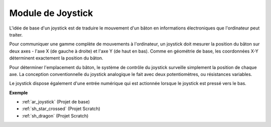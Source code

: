 .. _cpn_joystick:

Module de Joystick
=======================

.. image:: img/joystick_pic.png
    :align: center
    :width: 600

L'idée de base d'un joystick est de traduire le mouvement d'un bâton en informations électroniques que l'ordinateur peut traiter.

Pour communiquer une gamme complète de mouvements à l'ordinateur, un joystick doit mesurer la position du bâton sur deux axes - l'axe X (de gauche à droite) et l'axe Y (de haut en bas). Comme en géométrie de base, les coordonnées X-Y déterminent exactement la position du bâton.

Pour déterminer l'emplacement du bâton, le système de contrôle du joystick surveille simplement la position de chaque axe. La conception conventionnelle du joystick analogique le fait avec deux potentiomètres, ou résistances variables.

Le joystick dispose également d'une entrée numérique qui est actionnée lorsque le joystick est pressé vers le bas.

.. image:: img/joystick318.png
    :align: center
    :width: 600
	
**Exemple**

* :ref:`ar_joystick` (Projet de base)
* :ref:`sh_star_crossed` (Projet Scratch)
* :ref:`sh_dragon` (Projet Scratch)
